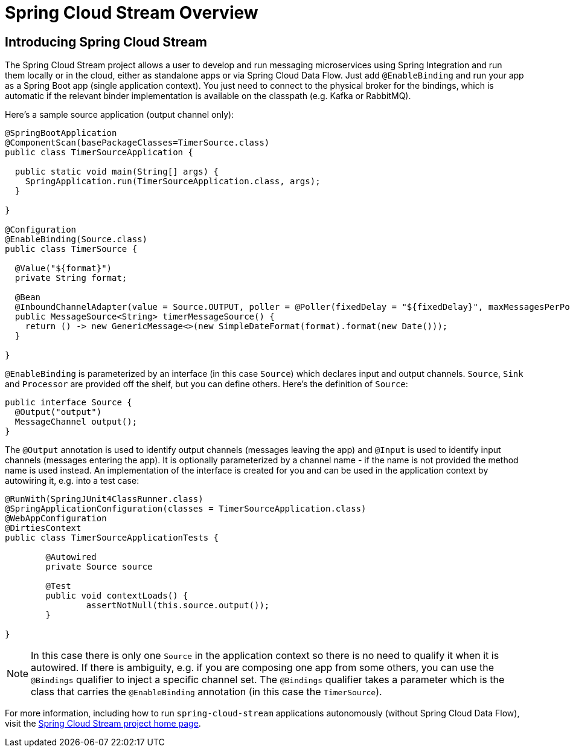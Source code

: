 
[[spring-cloud-stream-overview]]
= Spring Cloud Stream Overview

[partintro]
--
This section goes into more detail about how you can work with Spring Cloud Stream. It covers topics
such as creating and running stream applications.

If you're just starting out with Spring Cloud Data Flow, you should probably read the
_<<getting-started.adoc#getting-started, Getting Started>>_ guide before diving into
this section.
--

== Introducing Spring Cloud Stream

The Spring Cloud Stream project allows a user to develop and run messaging microservices using Spring Integration and run them locally or in the cloud, either as standalone apps or via Spring Cloud Data Flow. Just add `@EnableBinding` and run your app as a Spring Boot app (single application context). You just need to connect to the physical broker for the bindings, which is automatic if the relevant binder implementation is available on the classpath (e.g. Kafka or RabbitMQ).

Here's a sample source application (output channel only):

[source,java]
----
@SpringBootApplication
@ComponentScan(basePackageClasses=TimerSource.class)
public class TimerSourceApplication {

  public static void main(String[] args) {
    SpringApplication.run(TimerSourceApplication.class, args);
  }

}

@Configuration
@EnableBinding(Source.class)
public class TimerSource {

  @Value("${format}")
  private String format;

  @Bean
  @InboundChannelAdapter(value = Source.OUTPUT, poller = @Poller(fixedDelay = "${fixedDelay}", maxMessagesPerPoll = "1"))
  public MessageSource<String> timerMessageSource() {
    return () -> new GenericMessage<>(new SimpleDateFormat(format).format(new Date()));
  }

}
----

`@EnableBinding` is parameterized by an interface (in this case `Source`) which declares input and output channels. `Source`, `Sink` and `Processor` are provided off the shelf, but you can define others. Here's the definition of `Source`:

[source,java]
----
public interface Source {
  @Output("output")
  MessageChannel output();
}
----

The `@Output` annotation is used to identify output channels (messages leaving the app) and `@Input` is used to identify input channels (messages entering the app). It is optionally parameterized by a channel name - if the name is not provided the method name is used instead. An implementation of the interface is created for you and can be used in the application context by autowiring it, e.g. into a test case:

[source,java]
----
@RunWith(SpringJUnit4ClassRunner.class)
@SpringApplicationConfiguration(classes = TimerSourceApplication.class)
@WebAppConfiguration
@DirtiesContext
public class TimerSourceApplicationTests {

	@Autowired
	private Source source

	@Test
	public void contextLoads() {
		assertNotNull(this.source.output());
	}

}
----

NOTE: In this case there is only one `Source` in the application context so there is no need to qualify it when it is autowired. If there is ambiguity, e.g. if you are composing one app from some others, you can use the `@Bindings` qualifier to inject a specific channel set. The `@Bindings` qualifier takes a parameter which is the class that carries the `@EnableBinding` annotation (in this case the `TimerSource`).

For more information, including how to run `spring-cloud-stream` applications autonomously (without Spring Cloud Data Flow),
visit the link:http://cloud.spring.io/spring-cloud-stream[Spring Cloud Stream project home page].
